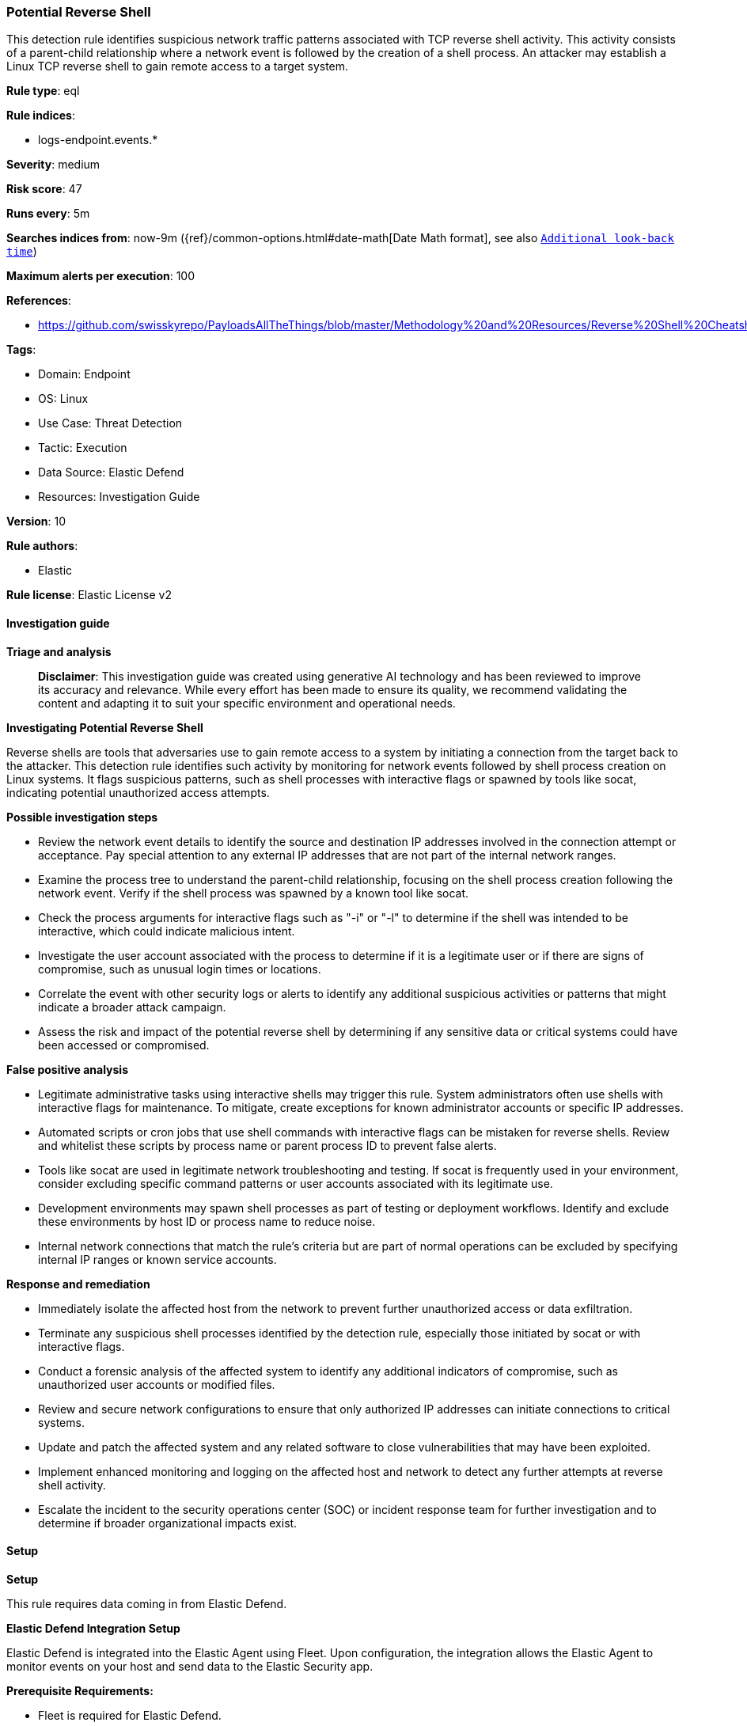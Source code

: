 [[prebuilt-rule-8-17-4-potential-reverse-shell]]
=== Potential Reverse Shell

This detection rule identifies suspicious network traffic patterns associated with TCP reverse shell activity. This activity consists of a parent-child relationship where a network event is followed by the creation of a shell process. An attacker may establish a Linux TCP reverse shell to gain remote access to a target system.

*Rule type*: eql

*Rule indices*: 

* logs-endpoint.events.*

*Severity*: medium

*Risk score*: 47

*Runs every*: 5m

*Searches indices from*: now-9m ({ref}/common-options.html#date-math[Date Math format], see also <<rule-schedule, `Additional look-back time`>>)

*Maximum alerts per execution*: 100

*References*: 

* https://github.com/swisskyrepo/PayloadsAllTheThings/blob/master/Methodology%20and%20Resources/Reverse%20Shell%20Cheatsheet.md

*Tags*: 

* Domain: Endpoint
* OS: Linux
* Use Case: Threat Detection
* Tactic: Execution
* Data Source: Elastic Defend
* Resources: Investigation Guide

*Version*: 10

*Rule authors*: 

* Elastic

*Rule license*: Elastic License v2


==== Investigation guide



*Triage and analysis*


> **Disclaimer**:
> This investigation guide was created using generative AI technology and has been reviewed to improve its accuracy and relevance. While every effort has been made to ensure its quality, we recommend validating the content and adapting it to suit your specific environment and operational needs.


*Investigating Potential Reverse Shell*


Reverse shells are tools that adversaries use to gain remote access to a system by initiating a connection from the target back to the attacker. This detection rule identifies such activity by monitoring for network events followed by shell process creation on Linux systems. It flags suspicious patterns, such as shell processes with interactive flags or spawned by tools like socat, indicating potential unauthorized access attempts.


*Possible investigation steps*


- Review the network event details to identify the source and destination IP addresses involved in the connection attempt or acceptance. Pay special attention to any external IP addresses that are not part of the internal network ranges.
- Examine the process tree to understand the parent-child relationship, focusing on the shell process creation following the network event. Verify if the shell process was spawned by a known tool like socat.
- Check the process arguments for interactive flags such as "-i" or "-l" to determine if the shell was intended to be interactive, which could indicate malicious intent.
- Investigate the user account associated with the process to determine if it is a legitimate user or if there are signs of compromise, such as unusual login times or locations.
- Correlate the event with other security logs or alerts to identify any additional suspicious activities or patterns that might indicate a broader attack campaign.
- Assess the risk and impact of the potential reverse shell by determining if any sensitive data or critical systems could have been accessed or compromised.


*False positive analysis*


- Legitimate administrative tasks using interactive shells may trigger this rule. System administrators often use shells with interactive flags for maintenance. To mitigate, create exceptions for known administrator accounts or specific IP addresses.
- Automated scripts or cron jobs that use shell commands with interactive flags can be mistaken for reverse shells. Review and whitelist these scripts by process name or parent process ID to prevent false alerts.
- Tools like socat are used in legitimate network troubleshooting and testing. If socat is frequently used in your environment, consider excluding specific command patterns or user accounts associated with its legitimate use.
- Development environments may spawn shell processes as part of testing or deployment workflows. Identify and exclude these environments by host ID or process name to reduce noise.
- Internal network connections that match the rule's criteria but are part of normal operations can be excluded by specifying internal IP ranges or known service accounts.


*Response and remediation*


- Immediately isolate the affected host from the network to prevent further unauthorized access or data exfiltration.
- Terminate any suspicious shell processes identified by the detection rule, especially those initiated by socat or with interactive flags.
- Conduct a forensic analysis of the affected system to identify any additional indicators of compromise, such as unauthorized user accounts or modified files.
- Review and secure network configurations to ensure that only authorized IP addresses can initiate connections to critical systems.
- Update and patch the affected system and any related software to close vulnerabilities that may have been exploited.
- Implement enhanced monitoring and logging on the affected host and network to detect any further attempts at reverse shell activity.
- Escalate the incident to the security operations center (SOC) or incident response team for further investigation and to determine if broader organizational impacts exist.

==== Setup



*Setup*


This rule requires data coming in from Elastic Defend.


*Elastic Defend Integration Setup*

Elastic Defend is integrated into the Elastic Agent using Fleet. Upon configuration, the integration allows the Elastic Agent to monitor events on your host and send data to the Elastic Security app.


*Prerequisite Requirements:*

- Fleet is required for Elastic Defend.
- To configure Fleet Server refer to the https://www.elastic.co/guide/en/fleet/current/fleet-server.html[documentation].


*The following steps should be executed in order to add the Elastic Defend integration on a Linux System:*

- Go to the Kibana home page and click "Add integrations".
- In the query bar, search for "Elastic Defend" and select the integration to see more details about it.
- Click "Add Elastic Defend".
- Configure the integration name and optionally add a description.
- Select the type of environment you want to protect, either "Traditional Endpoints" or "Cloud Workloads".
- Select a configuration preset. Each preset comes with different default settings for Elastic Agent, you can further customize these later by configuring the Elastic Defend integration policy. https://www.elastic.co/guide/en/security/current/configure-endpoint-integration-policy.html[Helper guide].
- We suggest selecting "Complete EDR (Endpoint Detection and Response)" as a configuration setting, that provides "All events; all preventions"
- Enter a name for the agent policy in "New agent policy name". If other agent policies already exist, you can click the "Existing hosts" tab and select an existing policy instead.
For more details on Elastic Agent configuration settings, refer to the https://www.elastic.co/guide/en/fleet/8.10/agent-policy.html[helper guide].
- Click "Save and Continue".
- To complete the integration, select "Add Elastic Agent to your hosts" and continue to the next section to install the Elastic Agent on your hosts.
For more details on Elastic Defend refer to the https://www.elastic.co/guide/en/security/current/install-endpoint.html[helper guide].


==== Rule query


[source, js]
----------------------------------
sequence by host.id with maxspan=5s
  [network where event.type == "start" and host.os.type == "linux" and
     event.action in ("connection_attempted", "connection_accepted") and
     process.name : ("bash", "dash", "sh", "tcsh", "csh", "zsh", "ksh", "fish", "socat") and destination.ip != null and
     not cidrmatch(destination.ip, "127.0.0.0/8", "169.254.0.0/16", "224.0.0.0/4", "::1")] by process.entity_id
  [process where event.type == "start" and host.os.type == "linux" and event.action in ("exec", "fork") and
     process.name in ("bash", "dash", "sh", "tcsh", "csh", "zsh", "ksh", "fish") and (
       (process.args : ("-i", "-l")) or (process.parent.name == "socat" and process.parent.args : "*exec*")
   )] by process.parent.entity_id

----------------------------------

*Framework*: MITRE ATT&CK^TM^

* Tactic:
** Name: Execution
** ID: TA0002
** Reference URL: https://attack.mitre.org/tactics/TA0002/
* Technique:
** Name: Command and Scripting Interpreter
** ID: T1059
** Reference URL: https://attack.mitre.org/techniques/T1059/
* Sub-technique:
** Name: Unix Shell
** ID: T1059.004
** Reference URL: https://attack.mitre.org/techniques/T1059/004/
* Tactic:
** Name: Command and Control
** ID: TA0011
** Reference URL: https://attack.mitre.org/tactics/TA0011/
* Technique:
** Name: Application Layer Protocol
** ID: T1071
** Reference URL: https://attack.mitre.org/techniques/T1071/
